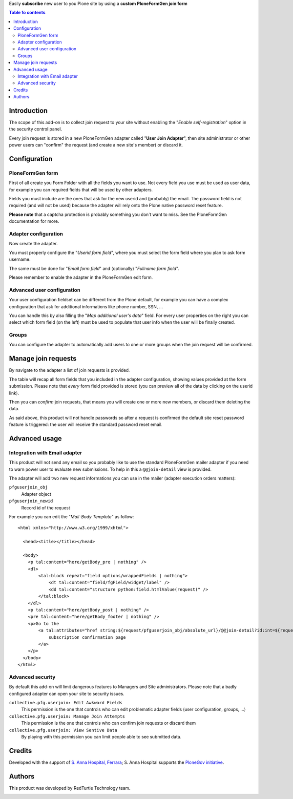 Easily **subscribe** new user to you Plone site by using a **custom PloneFormGen join form**  

.. contents:: **Table fo contents**

Introduction
============

The scope of this add-on is to collect join request to your site without enabling the
"*Enable self-registration*" option in the security control panel.

Every join request is stored in a new PloneFormGen adapter called "**User Join Adapter**", then
site administrator or other power users can "confirm" the request (and create a new site's member)
or discard it.

Configuration
=============

PloneFormGen form
-----------------

First of all create you Form Folder with all the fields you want to use.
Not every field you use must be used as user data, for example you can required fields that will
be used by other adapters.

Fields you must include are the ones that ask for the new userid and (probably) the email.
The password field is not required (and will not be used) because the adapter will rely onto the Plone
native password reset feature.

.. image:: https://raw.githubusercontent.com/PloneGov-IT/collective.pfg.userjoin/7ade30d07f94d2e127b780eb0cf2a9cd94a7152a/docs/collective.pfg.userjoin.0.1.0-01.png
   :alt: Form filling example

**Please note** that a captcha protection is probably something you don't want to miss.
See the PloneFormGen documentation for more.

Adapter configuration
---------------------

Now create the adapter.

.. image:: https://raw.githubusercontent.com/PloneGov-IT/collective.pfg.userjoin/7ade30d07f94d2e127b780eb0cf2a9cd94a7152a/docs/collective.pfg.userjoin.0.1.0-04.png
   :alt: Adapter edit form

You must properly configure the "*Userid form field*", where you must select the form field where you plan to
ask form username.

The same must be done for "*Email form field*" and (optionally) "*Fullname form field*".

Please remember to enable the adapter in the PloneFormGen edit form.

Advanced user configuration
---------------------------

Your user configuration fieldset can be different from the Plone default, for example you can have a complex
configuration that ask for additional informations like phone number, SSN, ...

You can handle this by also filling the "*Map additional user's data*" field.
For every user properties on the right you can select which form field (on the left) must be used to populate
that user info when the user will be finally created.

Groups
------

You can configure the adapter to automatically add users to one or more groups when the join request
will be confirmed.

Manage join requests
====================

By navigate to the adapter a list of join requests is provided.

.. image:: https://raw.githubusercontent.com/PloneGov-IT/collective.pfg.userjoin/7ade30d07f94d2e127b780eb0cf2a9cd94a7152a/docs/collective.pfg.userjoin.0.1.0-02.png
   :alt: Show join requests

The table will recap all form fields that you included in the adapter configuration, showing values provided
at the form submission.
Please note that *every* form field provided is stored (you can preview all of the data by clicking on the userid link).

Then you can *confirm* join requests, that means you will create one or more new members, or discard them deleting
the data.

As said above, this product will not handle passwords so after a request is confirmed the default site reset password
feature is triggered: the user will receive the standard password reset email.

Advanced usage
==============

Integration with Email adapter
------------------------------

This product will not send any email so you probably like to use the standard PloneFormGen mailer adapter
if you need to warn power user to evaluate new submissions.
To help in this a ``@@join-detail`` view is provided.

.. image:: https://raw.githubusercontent.com/PloneGov-IT/collective.pfg.userjoin/7ade30d07f94d2e127b780eb0cf2a9cd94a7152a/docs/collective.pfg.userjoin.0.1.0-03.png
   :alt: Show/Confirm a single join request

The adapter will add two new request informations you can use in the mailer (adapter execution orders matters):

``pfguserjoin_obj``
  Adapter object
``pfguserjoin_newid``
  Record id of the request

For example you can edit the "*Mail-Body Template*" as follow::

    <html xmlns="http://www.w3.org/1999/xhtml">
    
      <head><title></title></head>
    
      <body>
        <p tal:content="here/getBody_pre | nothing" />
        <dl>
            <tal:block repeat="field options/wrappedFields | nothing">
                <dt tal:content="field/fgField/widget/label" />
                <dd tal:content="structure python:field.htmlValue(request)" />
            </tal:block>
        </dl>
        <p tal:content="here/getBody_post | nothing" />
        <pre tal:content="here/getBody_footer | nothing" />
        <p>Go to the
            <a tal:attributes="href string:${request/pfguserjoin_obj/absolute_url}/@@join-detail?id:int=${request/pfguserjoin_newid}">
                subscription confirmation page
            </a>
        </p>
      </body>
    </html>

Advanced security
-----------------

By default this add-on will limit dangerous features to Managers and Site administrators.
Please note that a badly configured adapter can open your site to security issues.

``collective.pfg.userjoin: Edit Awkward Fields``
  This permission is the one that controls who can edit problematic adapter fields
  (user configuration, groups, ...)
``collective.pfg.userjoin: Manage Join Attempts``
  This permission is the one that controls who can confirm join requests or discard them
``collective.pfg.userjoin: View Sentive Data``
  By playing with this permission you can limit people able to see submitted data.

Credits
=======

Developed with the support of `S. Anna Hospital, Ferrara`__; S. Anna Hospital supports the
`PloneGov initiative`__.

__ http://www.ospfe.it/
__ http://www.plonegov.it/

Authors
=======

This product was developed by RedTurtle Technology team.

.. image:: http://www.redturtle.it/redturtle_banner.png
   :alt: RedTurtle Technology Site
   :target: http://www.redturtle.it/

